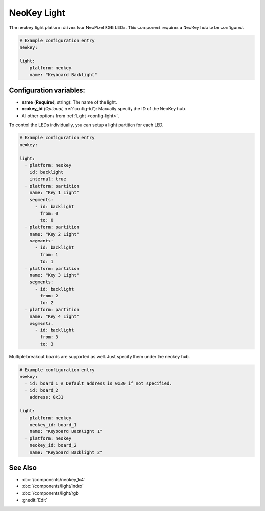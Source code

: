 NeoKey Light
===================

.. seo::
    :description: Instructions for setting up NeoKey lights in ESPHome.

The ``neokey`` light platform drives four NeoPixel RGB LEDs. This component requires a NeoKey hub to be configured.

.. code-block:: yaml

    # Example configuration entry
    neokey:

    light:
      - platform: neokey
        name: "Keyboard Backlight"

Configuration variables:
------------------------

- **name** (**Required**, string): The name of the light.
- **neokey_id** (*Optional*, :ref:`config-id`): Manually specify the ID of the NeoKey hub.
- All other options from :ref:`Light <config-light>`.

To control the LEDs individually, you can setup a light partition for each LED.

.. code-block:: yaml

    # Example configuration entry
    neokey:

    light:
      - platform: neokey
        id: backlight
        internal: true
      - platform: partition
        name: "Key 1 Light"
        segments:
          - id: backlight
            from: 0
            to: 0
      - platform: partition
        name: "Key 2 Light"
        segments:
          - id: backlight
            from: 1
            to: 1
      - platform: partition
        name: "Key 3 Light"
        segments:
          - id: backlight
            from: 2
            to: 2
      - platform: partition
        name: "Key 4 Light"
        segments:
          - id: backlight
            from: 3
            to: 3

Multiple breakout boards are supported as well. Just specify them under the neokey hub.

.. code-block:: yaml

    # Example configuration entry
    neokey:
      - id: board_1 # Default address is 0x30 if not specified.
      - id: board_2
        address: 0x31

    light:
      - platform: neokey
        neokey_id: board_1
        name: "Keyboard Backlight 1"
      - platform: neokey
        neokey_id: board_2
        name: "Keyboard Backlight 2"


See Also
--------

- :doc:`/components/neokey_1x4`
- :doc:`/components/light/index`
- :doc:`/components/light/rgb`
- :ghedit:`Edit`
